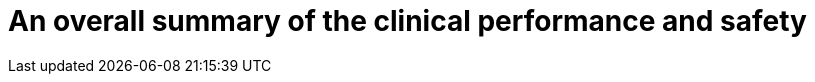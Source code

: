 [[DMC-SSCP-A-PMCF_ClinicalDataPerformanceSummary]]

= An overall summary of the clinical performance and safety